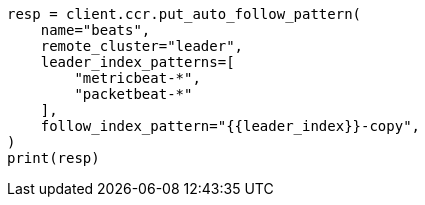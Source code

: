 // This file is autogenerated, DO NOT EDIT
// ccr/getting-started.asciidoc:288

[source, python]
----
resp = client.ccr.put_auto_follow_pattern(
    name="beats",
    remote_cluster="leader",
    leader_index_patterns=[
        "metricbeat-*",
        "packetbeat-*"
    ],
    follow_index_pattern="{{leader_index}}-copy",
)
print(resp)
----
